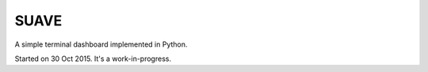 SUAVE
=====

A simple terminal dashboard implemented in Python.

Started on 30 Oct 2015. It's a work-in-progress.
